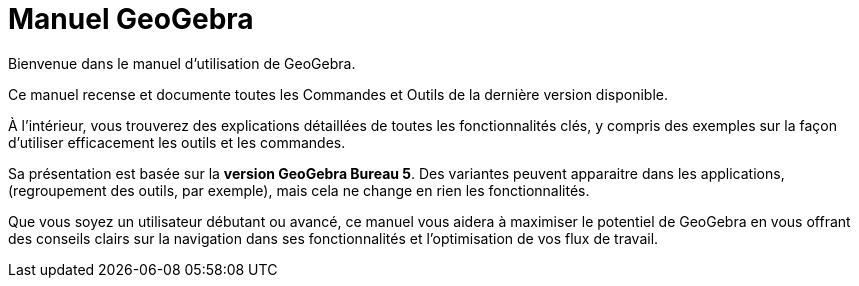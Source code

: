 = Manuel GeoGebra
:page-en: index
:description: Explorez le manuel et le guide de référence en ligne GeoGebra. Accédez facilement aux pages d'aide détaillées pour chaque commande et outil GeoGebra, fournissant des instructions étape par étape et des exemples pour améliorer votre expérience d'apprentissage et d'enseignement des mathématiques.

Bienvenue dans le manuel d'utilisation de GeoGebra.


Ce manuel recense et documente toutes les Commandes et Outils de la dernière version disponible.

À l’intérieur, vous trouverez des explications détaillées de toutes les fonctionnalités clés, y compris des exemples sur la façon d’utiliser efficacement les outils et les commandes.

Sa présentation est basée sur la *version GeoGebra Bureau 5*. Des variantes peuvent apparaitre dans les applications, (regroupement des outils, par exemple), mais cela ne change en rien les fonctionnalités.

Que vous soyez un utilisateur débutant ou avancé, ce manuel vous aidera à maximiser le potentiel de GeoGebra en vous offrant des conseils clairs sur la navigation dans ses fonctionnalités et l'optimisation de vos flux de travail.

